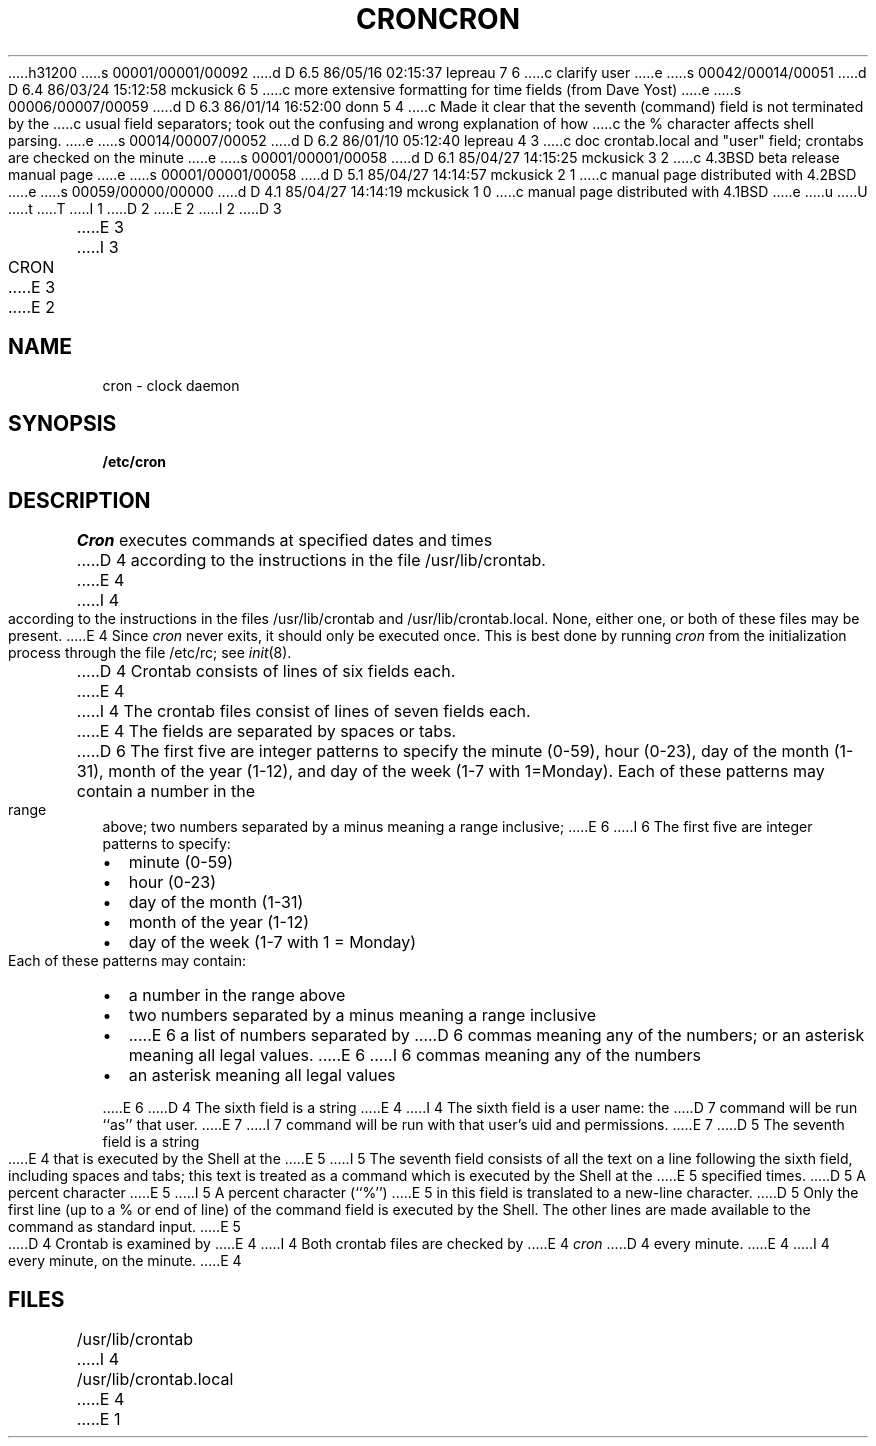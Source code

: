 h31200
s 00001/00001/00092
d D 6.5 86/05/16 02:15:37 lepreau 7 6
c clarify user
e
s 00042/00014/00051
d D 6.4 86/03/24 15:12:58 mckusick 6 5
c more extensive formatting for time fields (from Dave Yost)
e
s 00006/00007/00059
d D 6.3 86/01/14 16:52:00 donn 5 4
c Made it clear that the seventh (command) field is not terminated by the
c usual field separators; took out the confusing and wrong explanation of how
c the % character affects shell parsing.
e
s 00014/00007/00052
d D 6.2 86/01/10 05:12:40 lepreau 4 3
c doc crontab.local and "user" field; crontabs are checked on the minute
e
s 00001/00001/00058
d D 6.1 85/04/27 14:15:25 mckusick 3 2
c 4.3BSD beta release manual page
e
s 00001/00001/00058
d D 5.1 85/04/27 14:14:57 mckusick 2 1
c manual page distributed with 4.2BSD
e
s 00059/00000/00000
d D 4.1 85/04/27 14:14:19 mckusick 1 0
c manual page distributed with 4.1BSD
e
u
U
t
T
I 1
.\"	%W% (Berkeley) %G%
.\"
D 2
.TH CRON 8 "4/1/81"
E 2
I 2
D 3
.TH CRON 8  "4 February 1983"
E 3
I 3
.TH CRON 8 "%Q%"
E 3
E 2
.AT 3
.SH NAME
cron \- clock daemon
.SH SYNOPSIS
.B /etc/cron
.SH DESCRIPTION
.I Cron
executes commands at specified dates and times
D 4
according to the instructions in the file
/usr/lib/crontab.
E 4
I 4
according to the instructions in the files
/usr/lib/crontab and /usr/lib/crontab.local.
None, either one, or both of these files may be present.
E 4
Since
.I cron
never exits,
it should only be executed once.
This is best done by running
.I cron
from the initialization
process through the file
/etc/rc;
see
.IR init (8).
.PP
D 4
Crontab
consists of lines of six fields each.
E 4
I 4
The
crontab files
consist of lines of seven fields each.
E 4
The fields are separated by spaces or tabs.
D 6
The first five are integer patterns to
specify the
minute (0-59),
hour (0-23),
day of the month (1-31),
month of the year (1-12),
and day of the week (1-7 with 1=Monday).
Each of these patterns may
contain a number in the range above;
two numbers separated by
a minus
meaning a range inclusive;
E 6
I 6
The first five are integer patterns to specify:
.in +2m
.TP 2m
\(bu
minute (0-59)
.nr .0 \n()Pu
.nr )P 0
.TP 2m
\(bu
hour (0-23)
.TP 2m
\(bu
day of the month (1-31)
.TP 2m
\(bu
month of the year (1-12)
.TP 2m
\(bu
day of the week (1-7 with 1 = Monday)
.nr )P \n(.0u
.in -2m
.LP
Each of these patterns may contain:
.in +2m
.TP 2m
\(bu
a number in the range above
.nr .0 \n()Pu
.nr )P 0
.TP 2m
\(bu
two numbers separated by a minus
meaning a range inclusive
.TP 2m
\(bu
E 6
a list of numbers separated by
D 6
commas meaning any of the numbers;
or an asterisk meaning all legal values.
E 6
I 6
commas meaning any of the numbers
.TP 2m
\(bu
an asterisk meaning all legal values
.nr )P \n(.0u
.in -2m
.LP
E 6
D 4
The sixth field is a string
E 4
I 4
The sixth field is a user name: the
D 7
command will be run ``as'' that user.
E 7
I 7
command will be run with that user's uid and permissions.
E 7
D 5
The seventh field is a string
E 4
that is executed by the Shell at the
E 5
I 5
The seventh field consists of all the text
on a line following the sixth field,
including spaces and tabs;
this text is treated as a command
which is executed by the Shell at the
E 5
specified times.
D 5
A percent character
E 5
I 5
A percent character (``%'')
E 5
in this field is translated to a new-line
character.
D 5
Only the first line (up to a % or end of line)
of the command field is executed by the Shell.
The other lines are made available to the
command as standard input.
E 5
.PP
D 4
Crontab is examined by
E 4
I 4
Both
crontab files are checked by
E 4
.I cron
D 4
every minute.
E 4
I 4
every minute, on the minute.
E 4
.SH FILES
/usr/lib/crontab
I 4
.br
/usr/lib/crontab.local
E 4
E 1
